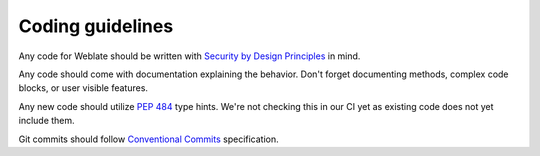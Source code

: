 Coding guidelines
-----------------

Any code for Weblate should be written with `Security by Design Principles`_ in
mind.

.. _Security by Design Principles: https://wiki.owasp.org/index.php/Security_by_Design_Principles

Any code should come with documentation explaining the behavior. Don't forget
documenting methods, complex code blocks, or user visible features.

Any new code should utilize :pep:`484` type hints. We're not checking this in
our CI yet as existing code does not yet include them.

Git commits should follow `Conventional Commits
<https://www.conventionalcommits.org/>`_ specification.
